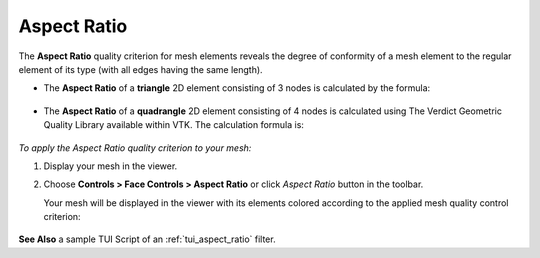.. _aspect_ratio_page: 

************
Aspect Ratio
************

The **Aspect Ratio** quality criterion for mesh elements reveals the degree of conformity of a mesh element to the regular element of its type (with all edges having the same length).
  

* The **Aspect Ratio** of a **triangle** 2D element consisting of 3 nodes is calculated by the formula:

	.. image:: ../images/formula4.png
		:align: center

* The **Aspect Ratio** of a **quadrangle** 2D element consisting of 4 nodes is calculated using The Verdict Geometric Quality Library available within VTK. The calculation formula is:

	.. image:: ../images/formula5.png
		:align: center

*To apply the Aspect Ratio quality criterion to your mesh:*

.. |img| image:: ../images/image37.png

#. Display your mesh in the viewer.
#. Choose **Controls > Face Controls > Aspect Ratio** or click *Aspect Ratio* button |img| in the toolbar.
   
   Your mesh will be displayed in the viewer with its elements colored according to the applied mesh quality control criterion:

	.. image:: ../images/image94.jpg
		:align: center


**See Also** a sample TUI Script of an :ref:`tui_aspect_ratio` filter.
